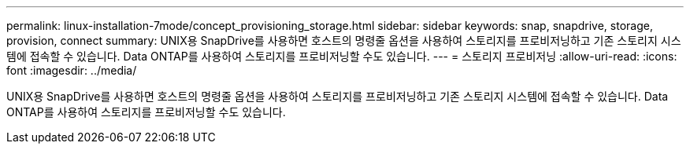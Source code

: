 ---
permalink: linux-installation-7mode/concept_provisioning_storage.html 
sidebar: sidebar 
keywords: snap, snapdrive, storage, provision, connect 
summary: UNIX용 SnapDrive를 사용하면 호스트의 명령줄 옵션을 사용하여 스토리지를 프로비저닝하고 기존 스토리지 시스템에 접속할 수 있습니다. Data ONTAP를 사용하여 스토리지를 프로비저닝할 수도 있습니다. 
---
= 스토리지 프로비저닝
:allow-uri-read: 
:icons: font
:imagesdir: ../media/


[role="lead"]
UNIX용 SnapDrive를 사용하면 호스트의 명령줄 옵션을 사용하여 스토리지를 프로비저닝하고 기존 스토리지 시스템에 접속할 수 있습니다. Data ONTAP를 사용하여 스토리지를 프로비저닝할 수도 있습니다.
